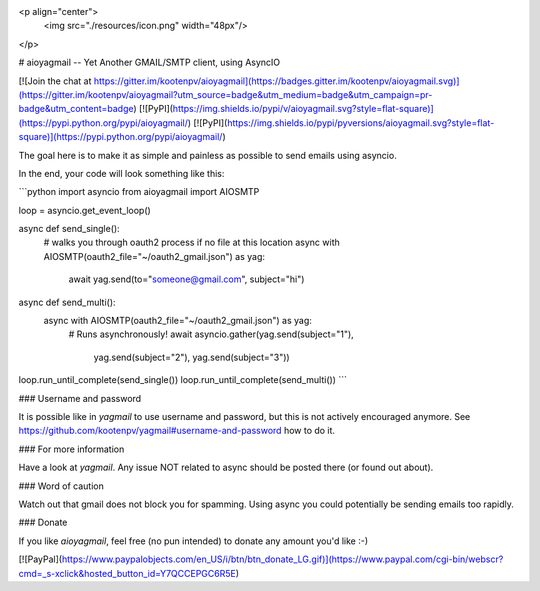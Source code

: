 
<p align="center">
  <img src="./resources/icon.png" width="48px"/>
</p>

# aioyagmail -- Yet Another GMAIL/SMTP client, using AsyncIO

[![Join the chat at https://gitter.im/kootenpv/aioyagmail](https://badges.gitter.im/kootenpv/aioyagmail.svg)](https://gitter.im/kootenpv/aioyagmail?utm_source=badge&utm_medium=badge&utm_campaign=pr-badge&utm_content=badge)
[![PyPI](https://img.shields.io/pypi/v/aioyagmail.svg?style=flat-square)](https://pypi.python.org/pypi/aioyagmail/)
[![PyPI](https://img.shields.io/pypi/pyversions/aioyagmail.svg?style=flat-square)](https://pypi.python.org/pypi/aioyagmail/)

The goal here is to make it as simple and painless as possible to send emails using asyncio.

In the end, your code will look something like this:

```python
import asyncio
from aioyagmail import AIOSMTP

loop = asyncio.get_event_loop()

async def send_single():
    # walks you through oauth2 process if no file at this location
    async with AIOSMTP(oauth2_file="~/oauth2_gmail.json") as yag:
        await yag.send(to="someone@gmail.com", subject="hi")

async def send_multi():
    async with AIOSMTP(oauth2_file="~/oauth2_gmail.json") as yag:
        # Runs asynchronously!
        await asyncio.gather(yag.send(subject="1"),
                             yag.send(subject="2"),
                             yag.send(subject="3"))

loop.run_until_complete(send_single())
loop.run_until_complete(send_multi())
```

### Username and password

It is possible like in `yagmail` to use username and password, but this is not actively encouraged anymore.
See https://github.com/kootenpv/yagmail#username-and-password how to do it.

### For more information

Have a look at `yagmail`. Any issue NOT related to async should be posted there (or found out about).

### Word of caution

Watch out that gmail does not block you for spamming. Using async you could potentially be sending emails too rapidly.

### Donate

If you like `aioyagmail`, feel free (no pun intended) to donate any amount you'd like :-)

[![PayPal](https://www.paypalobjects.com/en_US/i/btn/btn_donate_LG.gif)](https://www.paypal.com/cgi-bin/webscr?cmd=_s-xclick&hosted_button_id=Y7QCCEPGC6R5E)


